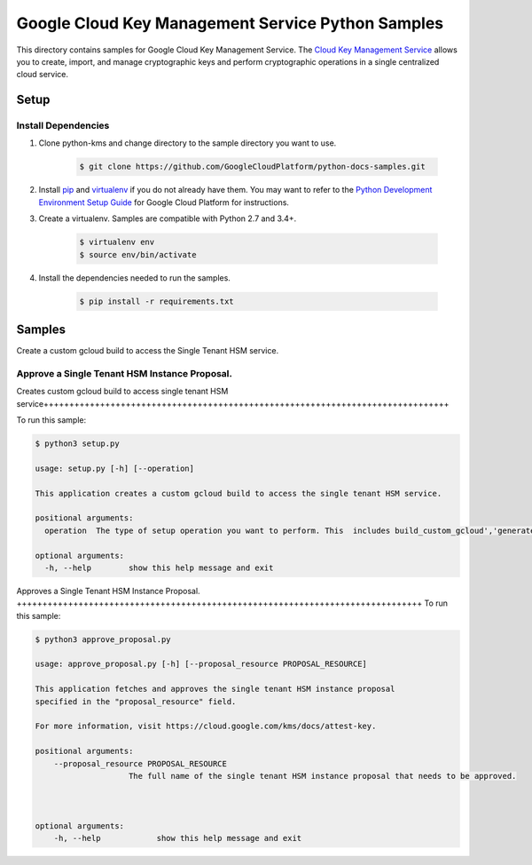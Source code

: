 Google Cloud Key Management Service Python Samples
===============================================================================

.. image:: https://gstatic.com/cloudssh/images/open-btn.png
   :target: https://console.cloud.google.com/cloudshell/open?git_repo=https://github.com/GoogleCloudPlatform/python-docs-samples&page=editor&open_in_editor=kms/singletenanthsm/README.rst


This directory contains samples for Google Cloud Key Management Service. The `Cloud Key Management Service`_ allows you to create, import, and manage cryptographic keys and perform cryptographic operations in a single centralized cloud service.




.. _Cloud Key Management Service: https://cloud.google.com/kms/docs/





Setup
-------------------------------------------------------------------------------


Install Dependencies
++++++++++++++++++++

#. Clone python-kms and change directory to the sample directory you want to use.

    .. code-block:: bash

        $ git clone https://github.com/GoogleCloudPlatform/python-docs-samples.git

#. Install `pip`_ and `virtualenv`_ if you do not already have them. You may want to refer to the `Python Development Environment Setup Guide`_ for Google Cloud Platform for instructions.

   .. _Python Development Environment Setup Guide:
       https://cloud.google.com/python/setup

#. Create a virtualenv. Samples are compatible with Python 2.7 and 3.4+.

    .. code-block:: bash

        $ virtualenv env
        $ source env/bin/activate

#. Install the dependencies needed to run the samples.

    .. code-block:: bash

        $ pip install -r requirements.txt

.. _pip: https://pip.pypa.io/
.. _virtualenv: https://virtualenv.pypa.io/

Samples
-------------------------------------------------------------------------------
Create a custom gcloud build to access the Single Tenant HSM service. 

Approve a Single Tenant HSM Instance Proposal. 
+++++++++++++++++++++++++++++++++++++++++++++++++++++++++++++++++++++++++++++++

Creates custom gcloud build to access single tenant HSM service+++++++++++++++++++++++++++++++++++++++++++++++++++++++++++++++++++++++++++++++


To run this sample:

.. code-block:: bash

    $ python3 setup.py

    usage: setup.py [-h] [--operation]

    This application creates a custom gcloud build to access the single tenant HSM service.

    positional arguments:
      operation  The type of setup operation you want to perform. This  includes build_custom_gcloud','generate_rsa_keys','generate_gcloud_and_keys'.

    optional arguments:
      -h, --help        show this help message and exit



Approves a Single Tenant HSM Instance Proposal. +++++++++++++++++++++++++++++++++++++++++++++++++++++++++++++++++++++++++++++++
To run this sample:

.. code-block:: bash

    $ python3 approve_proposal.py

    usage: approve_proposal.py [-h] [--proposal_resource PROPOSAL_RESOURCE]

    This application fetches and approves the single tenant HSM instance proposal 
    specified in the "proposal_resource" field.
    
    For more information, visit https://cloud.google.com/kms/docs/attest-key.

    positional arguments:
        --proposal_resource PROPOSAL_RESOURCE
                        The full name of the single tenant HSM instance proposal that needs to be approved.



    optional arguments:
        -h, --help            show this help message and exit


.. _Google Cloud SDK: https://cloud.google.com/sdk/